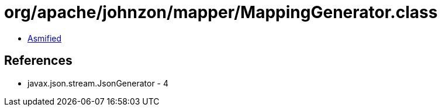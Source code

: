 = org/apache/johnzon/mapper/MappingGenerator.class

 - link:MappingGenerator-asmified.java[Asmified]

== References

 - javax.json.stream.JsonGenerator - 4
